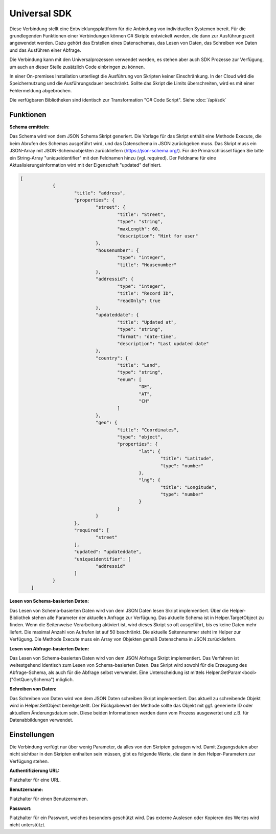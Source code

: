 ﻿Universal SDK
=============

Diese Verbindung stellt eine Entwicklungsplattform für die Anbindung von individuellen Systemen bereit.
Für die grundlegenden Funktionen einer Verbindungen können C# Skripte entwickelt werden, die dann
zur Ausführungszeit angewendet werden.
Dazu gehört das Erstellen eines Datenschemas, das Lesen von Daten, das Schreiben von Daten und das Ausführen
einer Abfrage.

Die Verbindung kann mit den Universalprozessen verwendet werden, es stehen aber auch SDK Prozesse zur Verfügung,
um auch an dieser Stelle zusätzlich Code einbringen zu können.

In einer On-premises Installation unterliegt die Ausführung von Skripten keiner Einschränkung.
In der Cloud wird die Speichernutzung und die Ausführungsdauer beschränkt.
Sollte das Skript die Limits überschreiten, wird es mit einer Fehlermeldung abgebrochen.

Die verfügbaren Bibliotheken sind identisch zur Transformation "C# Code Script".
Siehe :doc:`/api/sdk`

Funktionen
----------

:Schema ermitteln:

Das Schema wird von dem JSON Schema Skript generiert.
Die Vorlage für das Skript enthält eine Methode Execute, die beim Abrufen des Schemas ausgeführt wird,
und das Datenschema in JSON zurückgeben muss.
Das Skript muss ein JSON-Array mit JSON-Schemaobjekten zurückliefern (https://json-schema.org/). 
Für die Primärschlüssel fügen Sie bitte ein String-Array "uniqueidentifier" mit den Feldnamen hinzu (vgl. required).
Der Feldname für eine Aktualisierungsinformation wird mit der Eigenschaft "updated" definiert.

.. code-block:: json

    [
		{
			"title": "address",
			"properties": {
				"street": {
					"title": "Street",
					"type": "string",
					"maxLength": 60,
					"description": "Hint for user"
				},
				"housenumber": {
					"type": "integer",
					"title": "Housenumber"
				},
				"addressid": {
					"type": "integer",
					"title": "Record ID",
					"readOnly": true
				},
				"updateddate": {
					"title": "Updated at",
					"type": "string",
					"format": "date-time",
					"description": "Last updated date"
				},
				"country": {
					"title": "Land",
					"type": "string",
					"enum": [
						"DE",
						"AT",
						"CH"
					]
				},
				"geo": {
					"title": "Coordinates",
					"type": "object",
					"properties": {
						"lat": {
							"title": "Latitude",
							"type": "number"
						},
						"lng": {
							"title": "Longitude",
							"type": "number"
						}
					}
				}
			},
			"required": [
				"street"
			],
			"updated": "updateddate",
			"uniqueidentifier": [
				"addressid"
			]
		}
	]


:Lesen von Schema-basierten Daten:

Das Lesen von Schema-basierten Daten wird von dem JSON Daten lesen Skript implementiert.
Über die Helper-Bibliothek stehen alle Parameter der aktuellen Anfrage zur Verfügung.
Das aktuelle Schema ist in Helper.TargetObject zu finden.
Wenn die Seitenweise-Verarbeitung aktiviert ist, wird dieses Skript so oft ausgeführt, bis es keine Daten mehr
liefert. Die maximal Anzahl von Aufrufen ist auf 50 beschränkt.
Die aktuelle Seitennummer steht im Helper zur Verfügung.
Die Methode Execute muss ein Array von Objekten gemäß Datenschema in JSON zurückliefern.


:Lesen von Abfrage-basierten Daten:

Das Lesen von Schema-basierten Daten wird von dem JSON Abfrage Skript implementiert.
Das Verfahren ist weitestgehend identisch zum Lesen von Schema-basierten Daten.
Das Skript wird sowohl für die Erzeugung des Abfrage-Schema, als auch für die Abfrage selbst verwendet.
Eine Unterscheidung ist mittels Helper.GetParam<bool>("GetQuerySchema") möglich.


:Schreiben von Daten:

Das Schreiben von Daten wird von dem JSON Daten schreiben Skript implementiert.
Das aktuell zu schreibende Objekt wird in Helper.SetObject bereitgestellt.
Der Rückgabewert der Methode sollte das Objekt mit ggf. generierte ID oder aktuellem Änderungsdatum sein.
Diese beiden Informationen werden dann vom Prozess ausgewertet und z.B. für Datenabbildungen verwendet.


Einstellungen
-------------

Die Verbindung verfügt nur über wenig Parameter, da alles von den Skripten getragen wird.
Damit Zugangsdaten aber nicht sichtbar in den Skripten enthalten sein müssen, gibt es folgende
Werte, die dann in den Helper-Parametern zur Verfügung stehen.

:Authentifizierung URL:

Platzhalter für eine URL.

:Benutzername:

Platzhalter für einen Benutzernamen.

:Passwort:

Platzhalter für ein Passwort, welches besonders geschützt wird.
Das externe Auslesen oder Kopieren des Wertes wird nicht unterstützt.